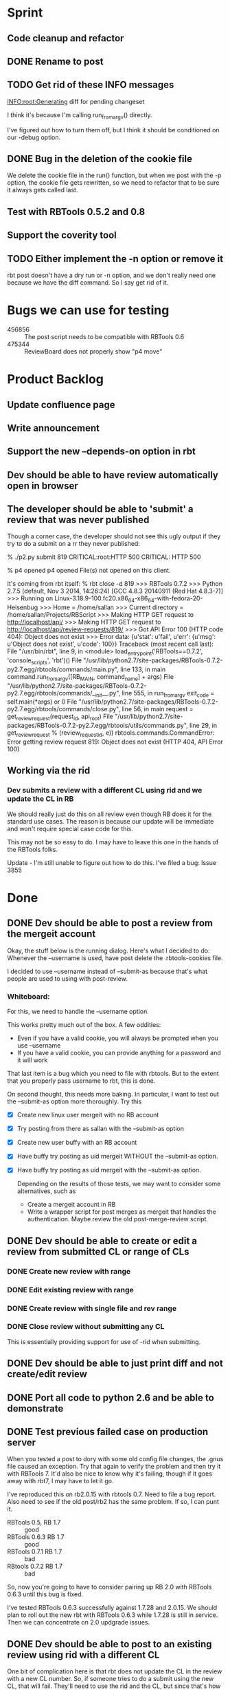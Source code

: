 * Sprint
** Code  cleanup and refactor
** DONE Rename to post
** TODO Get rid of these INFO messages

   INFO:root:Generating diff for pending changeset

   I think it's because I'm calling run_from_argv() directly.

   I've figured out how to turn them off, but I think it should be
   conditioned on our -debug option.

** DONE Bug in the deletion of the cookie file

   We delete the cookie file in the run() function, but when we post
   with the -p option, the cookie file gets rewritten, so we need to
   refactor that to be sure it always gets called last.

** Test with RBTools 0.5.2 and 0.8

** Support the coverity tool


** TODO Either implement the -n option or remove it

   rbt post doesn't have a dry run or -n option, and we don't really
   need one because we have the diff command. So I say get rid of it.

* Bugs we can use for testing
  - 456856 :: The post script needs to be compatible with RBTools 0.6
  - 475344 :: ReviewBoard does not properly show "p4 move"

* Product Backlog
** Update confluence page
** Write announcement
** Support the new --depends-on option in rbt
** Dev should be able to have review automatically open in browser

** The developer should be able to 'submit' a review that was never published

   Though a corner case, the developer should not see this ugly output
   if they try to do a submit on a rr they never published:

   % ./p2.py submit 819
   CRITICAL:root:HTTP 500
   CRITICAL: HTTP 500
   
   % p4 opened
   p4 opened
   File(s) not opened on this client.

   It's coming from rbt itself:
   % rbt close -d 819
>>> RBTools 0.7.2
>>> Python 2.7.5 (default, Nov  3 2014, 14:26:24) 
[GCC 4.8.3 20140911 (Red Hat 4.8.3-7)]
>>> Running on Linux-3.18.9-100.fc20.x86_64-x86_64-with-fedora-20-Heisenbug
>>> Home = /home/sallan
>>> Current directory = /home/sallan/Projects/RBScript
>>> Making HTTP GET request to http://localhost/api/
>>> Making HTTP GET request to http://localhost/api/review-requests/819/
>>> Got API Error 100 (HTTP code 404): Object does not exist
>>> Error data: {u'stat': u'fail', u'err': {u'msg': u'Object does not exist', u'code': 100}}
Traceback (most recent call last):
  File "/usr/bin/rbt", line 9, in <module>
    load_entry_point('RBTools==0.7.2', 'console_scripts', 'rbt')()
  File "/usr/lib/python2.7/site-packages/RBTools-0.7.2-py2.7.egg/rbtools/commands/main.py", line 133, in main
    command.run_from_argv([RB_MAIN, command_name] + args)
  File "/usr/lib/python2.7/site-packages/RBTools-0.7.2-py2.7.egg/rbtools/commands/__init__.py", line 555, in run_from_argv
    exit_code = self.main(*args) or 0
  File "/usr/lib/python2.7/site-packages/RBTools-0.7.2-py2.7.egg/rbtools/commands/close.py", line 56, in main
    request = get_review_request(request_id, api_root)
  File "/usr/lib/python2.7/site-packages/RBTools-0.7.2-py2.7.egg/rbtools/utils/commands.py", line 29, in get_review_request
    % (review_request_id, e))
rbtools.commands.CommandError: Error getting review request 819: Object does not exist (HTTP 404, API Error 100)    

** Working via the rid
*** Dev submits a review with a different CL using rid and we update the CL in RB
    We should really just do this on all review even though RB does
    it for the standard use cases. The reason is because our update
    will be immediate and won't require special case code for this.

    This may not be so easy to do. I may have to leave this one in the
    hands of the RBTools folks.

    Update - I'm still unable to figure out how to do this.  I've
    filed a bug: Issue 3855
    

* Done
** DONE Dev should be able to post a review from the mergeit account

   Okay, the stuff below is the running dialog.  Here's what I decided
   to do: Whenever the --username is used, have post delete the
   .rbtools-cookies file.

   I decided to use --username instead of --submit-as because that's
   what people are used to using with post-review.

*** Whiteboard:
   
   For this, we need to handle the --username option.

   This works pretty much out of the box.  A few oddities:

   - Even if you have a valid cookie, you will always be prompted when you use --username
   - If you have a valid cookie, you can provide anything for a password and it will work

   That last item is a bug which you need to file with rbtools.  But to
   the extent that you properly pass username to rbt, this is done.

   On second thought, this needs more baking. In particular, I want to
   test out the --submit-as option more thoroughly.  Try this

   - [X] Create new linux user mergeit with no RB account
   - [X] Try posting from there as sallan with the --submit-as option
   - [X] Create new user buffy with an RB account
   - [X] Have buffy try posting as uid mergeit WITHOUT the --submit-as option.
   - [X] Have buffy try posting as uid mergeit with the --submit-as option.

    Depending on the results of those tests, we may want to consider
    some alternatives, such as

     - Create a mergeit account in RB
     - Write a wrapper script for post merges as mergeit that handles
       the authentication. Maybe review the old post-merge-review
       script.

** DONE Dev should be able to create or edit a review from submitted CL or range of CLs
*** DONE Create new review with range
*** DONE Edit existing review with range
*** DONE Create review with single file and rev range    
*** DONE Close review without submitting any CL
    This is essentially providing support for use of -rid when submitting.
** DONE Dev should be able to just print diff and not create/edit review
** DONE Port all code to python 2.6 and be able to demonstrate
** DONE Test previous failed case on production server
   When you tested a post to dory with some old config file changes,
   the .gnus file caused an exception. Try that again to verify the
   problem and then try it with RBTools 7. It'd also be nice to know
   why it's failing, though if it goes away with rbt7, I may have to
   let it go.

   I've reproduced this on rb2.0.15 with rbtools 0.7.  Need to file a
   bug report.  Also need to see if the old post/rb2 has the same
   problem. If so, I can punt it.

   - RBTools 0.5, RB 1.7 :: good
   - RBTools 0.6.3 RB 1.7 :: good
   - RBTools 0.7.1  RB 1.7 :: bad
   - RBtools 0.7.2  RB 1.7 :: bad


   So, now you're going to have to consider pairing up RB 2.0 with
   RBTools 0.6.3 until this bug is fixed.  

   I've tested RBTools 0.6.3 successfully against 1.7.28 and
   2.0.15. We should plan to roll out the new rbt with RBTools 0.6.3
   while 1.7.28 is still in service. Then we can concentrate on 2.0
   updgrade issues.


** DONE Dev should be able to post to an existing review using rid with a different CL
   One bit of complication here is that rbt does not update the CL in
   the review with a new CL number.  So, if someone tries to do a
   submit using the new CL, that will fail.  They'll need to use the
   rid and the CL, but since that's how they're creating it, it's not
   too weird.

   Ah, but the other problem is when you use the --publish option.
   How does rbt handle that?  Handles it fine, because it uses the
   rid. You should too.


   Now, for the million dollar question - should you update the CL
   when you submit?  I think so.

*** DONE Email rbtools list about having rid option update cl in review
*** DONE Dev creates a new CL and posts it to an open review
    This works out of the box with p2 because we pass rid along.
*** DONE Dev creates a new CL and posts it to an open review with publish option
    This fails because we now have a CL mismatch and we're not using
    the rid for some reason.
*** DONE Dev creates a new CL and posts it to a closed review
    What does rbt do in this case? It doesn't allow it. It tells you
    to reopen it if you really want to do this.

** DONE Dev should be able to submit a review with a shelve

** DONE The developer should not have to use the --shelve option if the CL has already been shelved.     
** DONE Dev should be able to shelve a change when creating or editing a review
*** Use cases
**** DONE New review without --publish option
     In this case, create the shelve and add a comment to the review about the shelve
**** DONE New review with the --publish option
     Here we need to not pass --publish (already tested). We create
     the shelve and the new review, then we add the shelve comment,
     then we need to publish the review.
**** DONE Update review with --shelve option
     Same idea as the 2 above.
**** DONE Update review without --shelve option
     This is a new case. I think we should be able to auto-detect a
     shelved change and automatically update the shelve for the
     user. There is no good reason I can think of for having a review
     with a shelve that is out of date.

** DONE Dev can submit even without ship its using the --force option
** DONE Dev can submit the review and it will block if no ship its or Review Bot ship its only
** DONE Dev should be able to enter options and args in any order (unlike with rbt)
    We always require 1 argument - an action. Most of the time we also
    require a change list number, though it's optional if the action
    is create. The user may pass who knows what, including multiple
    actions, changelists, their password, who knows?  The program
    should handle all that gracefully.

*** DONE No arguments
     If a user passes no arguments, print help and exit.

*** DONE Action, but no changelist
     This is only valid if the action is create.

*** DONE Changelist but no action

*** DONE Multiple actions

*** DONE Multiple changelists

*** DONE Any extra junk they may decide to type in

** DONE If dev enters unrecognized or bad input, print useful message
** DONE Allow dev to create a new review from default change list
** DONE Jobs in CL should be automatically entered in RB Bugs field
** DONE User config file needs to be honored
   Right now you're hard-coding the url. Take that out and watch your
   tests fail, then...
** DONE Write unit tests for user config processing

** DONE [[Have%20automated%20functional%20tests][Automated Functional Tests]]
*** DONE Script to create new p4 repo
*** DONE Script to create new RB instance
**** DONE Create new site with admin account
    - Stop web service and delete old instance
    - Create new instance with admin account set up
    - Start web service 
**** DONE Be able to create 2 user accounts without admin rights in automated fashion
     This is not supported by the api. I'll work around it by creating
     an account for sallan as admin during installation.  That will
     allow me to test most use cases.
**** DONE Add perforce repo to new RB site
**** DONE Create p4 client for testing - template would be easiest way
**** DONE Be able to create a new review and verify it's content
*** DONE Basic functional test
    - create rr 1 with 1 bug and a branch, assign and publish
    - update rr 1
    - create rr 2 with branch, assign and publish
    - submit rr 2 with -f
    - submit rr 1 with -f

    I was going to verify the cl was updated, but that proved
    difficult and visual inspection was sufficient. Besides,I don't
    want to spend a lot of time testing rbt functionality.

** DONE Code cleanup and refactor
